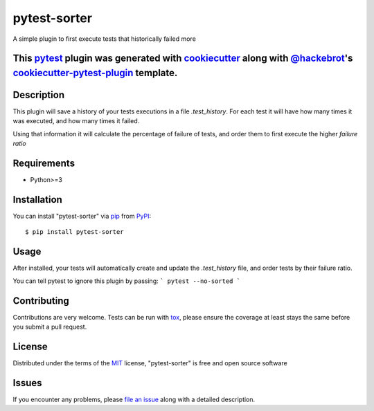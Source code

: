 =============
pytest-sorter
=============

.. image:: https://travis-ci.org/AndreMicheletti/pytest-sorter.svg?branch=master
    :target: https://travis-ci.org/AndreMicheletti/pytest-sorter
    :alt: See Build Status on Travis CI

A simple plugin to first execute tests that historically failed more

This `pytest`_ plugin was generated with `cookiecutter`_ along with `@hackebrot`_'s `cookiecutter-pytest-plugin`_ template.
----


Description
--------

This plugin will save a history of your tests executions in a file `.test_history`. For each test it will
have how many times it was executed, and how many times it failed.

Using that information it will calculate the percentage of failure of tests, and order them
to first execute the higher *failure ratio*

Requirements
------------

* Python>=3

Installation
------------

You can install "pytest-sorter" via `pip`_ from `PyPI`_::

    $ pip install pytest-sorter


Usage
-----

After installed, your tests will automatically create and update the `.test_history` file,
and order tests by their failure ratio.

You can tell pytest to ignore this plugin by passing:
```
pytest --no-sorted
```

Contributing
------------
Contributions are very welcome. Tests can be run with `tox`_, please ensure
the coverage at least stays the same before you submit a pull request.

License
-------

Distributed under the terms of the `MIT`_ license, "pytest-sorter" is free and open source software


Issues
------

If you encounter any problems, please `file an issue`_ along with a detailed description.

.. _`Cookiecutter`: https://github.com/audreyr/cookiecutter
.. _`@hackebrot`: https://github.com/hackebrot
.. _`MIT`: http://opensource.org/licenses/MIT
.. _`BSD-3`: http://opensource.org/licenses/BSD-3-Clause
.. _`GNU GPL v3.0`: http://www.gnu.org/licenses/gpl-3.0.txt
.. _`Apache Software License 2.0`: http://www.apache.org/licenses/LICENSE-2.0
.. _`cookiecutter-pytest-plugin`: https://github.com/pytest-dev/cookiecutter-pytest-plugin
.. _`file an issue`: https://github.com/AndreMicheletti/pytest-sorter/issues
.. _`pytest`: https://github.com/pytest-dev/pytest
.. _`tox`: https://tox.readthedocs.io/en/latest/
.. _`pip`: https://pypi.python.org/pypi/pip/
.. _`PyPI`: https://pypi.python.org/pypi
